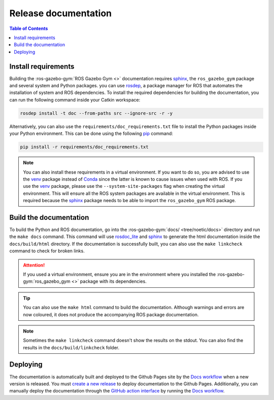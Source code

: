 =====================
Release documentation
=====================

.. contents:: Table of Contents

Install requirements
--------------------

Building the :ros-gazebo-gym:`ROS Gazebo Gym <>` documentation requires `sphinx`_, the ``ros_gazebo_gym``
package and several system and Python packages. you can use `rosdep`_, a package manager for 
ROS that automates the installation of system and ROS dependencies. To install the 
required dependencies for building the documentation, you can run the following 
command inside your Catkin workspace:

.. code-block:: bash

    rosdep install -t doc --from-paths src --ignore-src -r -y

Alternatively, you can also use the ``requirements/doc_requirements.txt`` file to install the Python 
packages inside your Python environment. This can be  done using the following `pip`_ command:

.. code-block:: bash

    pip install -r requirements/doc_requirements.txt

.. _`sphinx`: https://www.sphinx-doc.org/en/master
.. _`pip`: https://pypi.org/project/pip/

.. note::
    You can also install these requirements in a virtual environment. If you want to do so, you are advised to use the
    `venv`_ package instead of `Conda`_ since the latter is known to cause issues when used with ROS. If you use the 
    `venv`_ package, please use the ``--system-site-packages`` flag when creating the virtual environment. This will
    ensure all the ROS system packages are available in the virtual environment. This is required because the `sphinx`_ 
    package needs to be able to import the ``ros_gazebo_gym`` ROS package.

.. _rosdep: https://wiki.ros.org/rosdep
.. _venv: https://docs.python.org/3/library/venv.html
.. _Conda: https://docs.conda.io/en/latest/

Build the documentation
-----------------------

To build the Python and ROS documentation, go into the :ros-gazebo-gym:`docs/ <tree/noetic/docs>` directory and run the
``make docs`` command. This command will use `rosdoc_lite`_ and `sphinx`_ to generate the 
html documentation inside the ``docs/build/html`` directory. If the documentation is successfully built, you can also use the 
``make linkcheck`` command to check for broken links.

.. attention::
    If you used a virtual environment, ensure you are in the environment where you installed the :ros-gazebo-gym:`ros_gazebo_gym <>` package with its
    dependencies.

.. tip::
    You can also use the ``make html`` command to build the documentation. Although warnings and errors are now coloured, it does not produce the
    accompanying ROS package documentation. 

.. note::
    Sometimes the ``make linkcheck`` command doesn't show the results on the stdout. You can also find the results
    in the ``docs/build/linkcheck`` folder. 

.. _rosdoc_lite: https://wiki.ros.org/rosdoc_lite
.. _HTML: https://www.w3schools.com/html/

Deploying
---------

The documentation is automatically built and deployed to the Github Pages site by the `Docs workflow`_ when a new version
is released. You must `create a new release`_ to deploy documentation to the Github Pages. Additionally, you can manually
deploy the documentation through the `GitHub action interface`_ by running the `Docs workflow`_.

.. _`create a new release`: https://rickstaa.dev/ros-gazebo-gym/dev/contributing.html#release-guidelines
.. _`Docs workflow`: https://github.com/rickstaa/ros-gazebo-gym/actions/workflows/documentation.yml
.. _`GitHub action interface`: https://docs.github.com/en/actions/using-workflows/triggering-a-workflow#defining-inputs-for-manually-triggered-workflows
